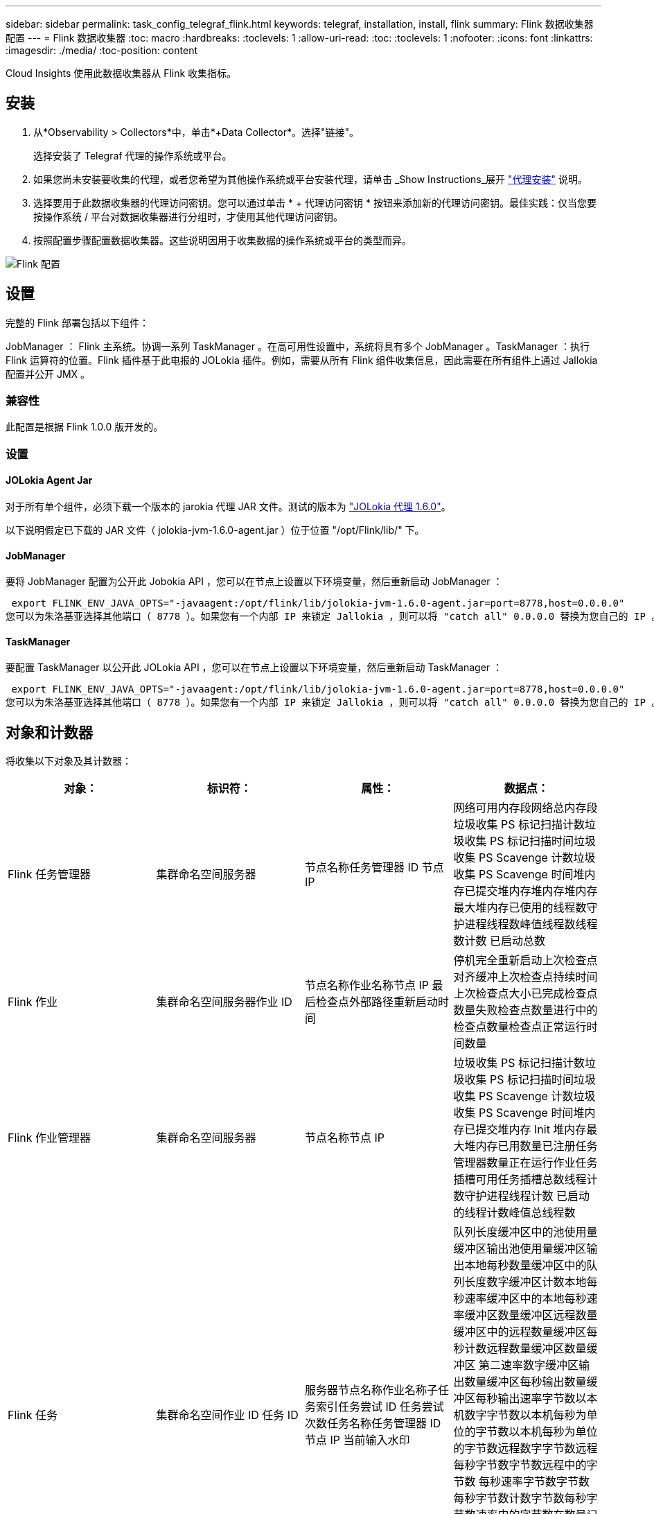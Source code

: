 ---
sidebar: sidebar 
permalink: task_config_telegraf_flink.html 
keywords: telegraf, installation, install, flink 
summary: Flink 数据收集器配置 
---
= Flink 数据收集器
:toc: macro
:hardbreaks:
:toclevels: 1
:allow-uri-read: 
:toc: 
:toclevels: 1
:nofooter: 
:icons: font
:linkattrs: 
:imagesdir: ./media/
:toc-position: content


[role="lead"]
Cloud Insights 使用此数据收集器从 Flink 收集指标。



== 安装

. 从*Observability > Collectors*中，单击*+Data Collector*。选择"链接"。
+
选择安装了 Telegraf 代理的操作系统或平台。

. 如果您尚未安装要收集的代理，或者您希望为其他操作系统或平台安装代理，请单击 _Show Instructions_展开 link:task_config_telegraf_agent.html["代理安装"] 说明。
. 选择要用于此数据收集器的代理访问密钥。您可以通过单击 * + 代理访问密钥 * 按钮来添加新的代理访问密钥。最佳实践：仅当您要按操作系统 / 平台对数据收集器进行分组时，才使用其他代理访问密钥。
. 按照配置步骤配置数据收集器。这些说明因用于收集数据的操作系统或平台的类型而异。


image:FlinkDCConfigWindows.png["Flink 配置"]



== 设置

完整的 Flink 部署包括以下组件：

JobManager ： Flink 主系统。协调一系列 TaskManager 。在高可用性设置中，系统将具有多个 JobManager 。TaskManager ：执行 Flink 运算符的位置。Flink 插件基于此电报的 JOLokia 插件。例如，需要从所有 Flink 组件收集信息，因此需要在所有组件上通过 Jallokia 配置并公开 JMX 。



=== 兼容性

此配置是根据 Flink 1.0.0 版开发的。



=== 设置



==== JOLokia Agent Jar

对于所有单个组件，必须下载一个版本的 jarokia 代理 JAR 文件。测试的版本为 link:https://jolokia.org/download.html["JOLokia 代理 1.6.0"]。

以下说明假定已下载的 JAR 文件（ jolokia-jvm-1.6.0-agent.jar ）位于位置 "/opt/Flink/lib/" 下。



==== JobManager

要将 JobManager 配置为公开此 Jobokia API ，您可以在节点上设置以下环境变量，然后重新启动 JobManager ：

 export FLINK_ENV_JAVA_OPTS="-javaagent:/opt/flink/lib/jolokia-jvm-1.6.0-agent.jar=port=8778,host=0.0.0.0"
您可以为朱洛基亚选择其他端口（ 8778 ）。如果您有一个内部 IP 来锁定 Jallokia ，则可以将 "catch all" 0.0.0.0 替换为您自己的 IP 。请注意，此 IP 需要可从电报插件访问。



==== TaskManager

要配置 TaskManager 以公开此 JOLokia API ，您可以在节点上设置以下环境变量，然后重新启动 TaskManager ：

 export FLINK_ENV_JAVA_OPTS="-javaagent:/opt/flink/lib/jolokia-jvm-1.6.0-agent.jar=port=8778,host=0.0.0.0"
您可以为朱洛基亚选择其他端口（ 8778 ）。如果您有一个内部 IP 来锁定 Jallokia ，则可以将 "catch all" 0.0.0.0 替换为您自己的 IP 。请注意，此 IP 需要可从电报插件访问。



== 对象和计数器

将收集以下对象及其计数器：

[cols="<.<,<.<,<.<,<.<"]
|===
| 对象： | 标识符： | 属性： | 数据点： 


| Flink 任务管理器 | 集群命名空间服务器 | 节点名称任务管理器 ID 节点 IP | 网络可用内存段网络总内存段垃圾收集 PS 标记扫描计数垃圾收集 PS 标记扫描时间垃圾收集 PS Scavenge 计数垃圾收集 PS Scavenge 时间堆内存已提交堆内存堆内存堆内存最大堆内存已使用的线程数守护进程线程数峰值线程数线程数计数 已启动总数 


| Flink 作业 | 集群命名空间服务器作业 ID | 节点名称作业名称节点 IP 最后检查点外部路径重新启动时间 | 停机完全重新启动上次检查点对齐缓冲上次检查点持续时间上次检查点大小已完成检查点数量失败检查点数量进行中的检查点数量检查点正常运行时间数量 


| Flink 作业管理器 | 集群命名空间服务器 | 节点名称节点 IP | 垃圾收集 PS 标记扫描计数垃圾收集 PS 标记扫描时间垃圾收集 PS Scavenge 计数垃圾收集 PS Scavenge 时间堆内存已提交堆内存 Init 堆内存最大堆内存已用数量已注册任务管理器数量正在运行作业任务插槽可用任务插槽总数线程计数守护进程线程计数 已启动的线程计数峰值总线程数 


| Flink 任务 | 集群命名空间作业 ID 任务 ID | 服务器节点名称作业名称子任务索引任务尝试 ID 任务尝试次数任务名称任务管理器 ID 节点 IP 当前输入水印 | 队列长度缓冲区中的池使用量缓冲区输出池使用量缓冲区输出本地每秒数量缓冲区中的队列长度数字缓冲区计数本地每秒速率缓冲区中的本地每秒速率缓冲区数量缓冲区远程数量缓冲区中的远程数量缓冲区每秒计数远程数量缓冲区数量缓冲区 第二速率数字缓冲区输出数量缓冲区每秒输出数量缓冲区每秒输出速率字节数以本机数字字节数以本机每秒为单位的字节数以本机每秒为单位的字节数远程数字字节数远程每秒字节数字节数远程中的字节数 每秒速率字节数字节数每秒字节数计数字节数每秒字节数速率中的字节数在数量记录中的每秒计数数量记录在每秒速率中的记录数量记录输出每秒的记录数量在数量中的记录每秒计数的字节数在每秒的速率中的记录数量 


| Flink 任务操作员 | 集群命名空间作业 ID 操作员 ID 任务 ID | 服务器节点名称作业名称操作员名称子任务索引任务尝试 ID 任务尝试次数任务名称任务管理器 ID 节点 IP | 当前输入水印当前输出水印数量记录在数量记录中每秒记录数记录每秒数量记录每秒比率数记录输出数量记录每秒注销数量记录每秒注销数量记录每秒比率数延迟记录已丢弃已分配分区字节数已消耗比率提交延迟平均提交延迟 最大提交速率提交失败提交成功连接关闭速率连接计数连接创建速率计数提取延迟平均提取延迟最大提取速率提取大小平均提取大小最大提取节流时间平均提取节流时间最大检测信号速率传入字节速率 IO 比率 IO 时间平均 IO 时间（ ns ） IO 等待比率 IO 等待时间平均（ ns ）加入速率加入时间平均上次检测信号前网络 IO 速率传出字节速率记录已用速率记录滞后每个请求的最大记录平均请求速率请求大小请求大小最大响应速率选择速率同步速率同步时间平均检测信号响应 时间最长加入时间最长同步时间最长 
|===


== 故障排除

可以从找到追加信息 link:concept_requesting_support.html["支持"] 页面。
